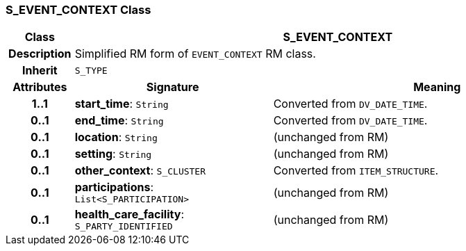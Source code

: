 === S_EVENT_CONTEXT Class

[cols="^1,3,5"]
|===
h|*Class*
2+^h|*S_EVENT_CONTEXT*

h|*Description*
2+a|Simplified RM form of `EVENT_CONTEXT` RM class.

h|*Inherit*
2+|`S_TYPE`

h|*Attributes*
^h|*Signature*
^h|*Meaning*

h|*1..1*
|*start_time*: `String`
a|Converted from `DV_DATE_TIME`.

h|*0..1*
|*end_time*: `String`
a|Converted from `DV_DATE_TIME`.

h|*0..1*
|*location*: `String`
a|(unchanged from RM)

h|*0..1*
|*setting*: `String`
a|(unchanged from RM)

h|*0..1*
|*other_context*: `S_CLUSTER`
a|Converted from `ITEM_STRUCTURE`.

h|*0..1*
|*participations*: `List<S_PARTICIPATION>`
a|(unchanged from RM)

h|*0..1*
|*health_care_facility*: `S_PARTY_IDENTIFIED`
a|(unchanged from RM)
|===

